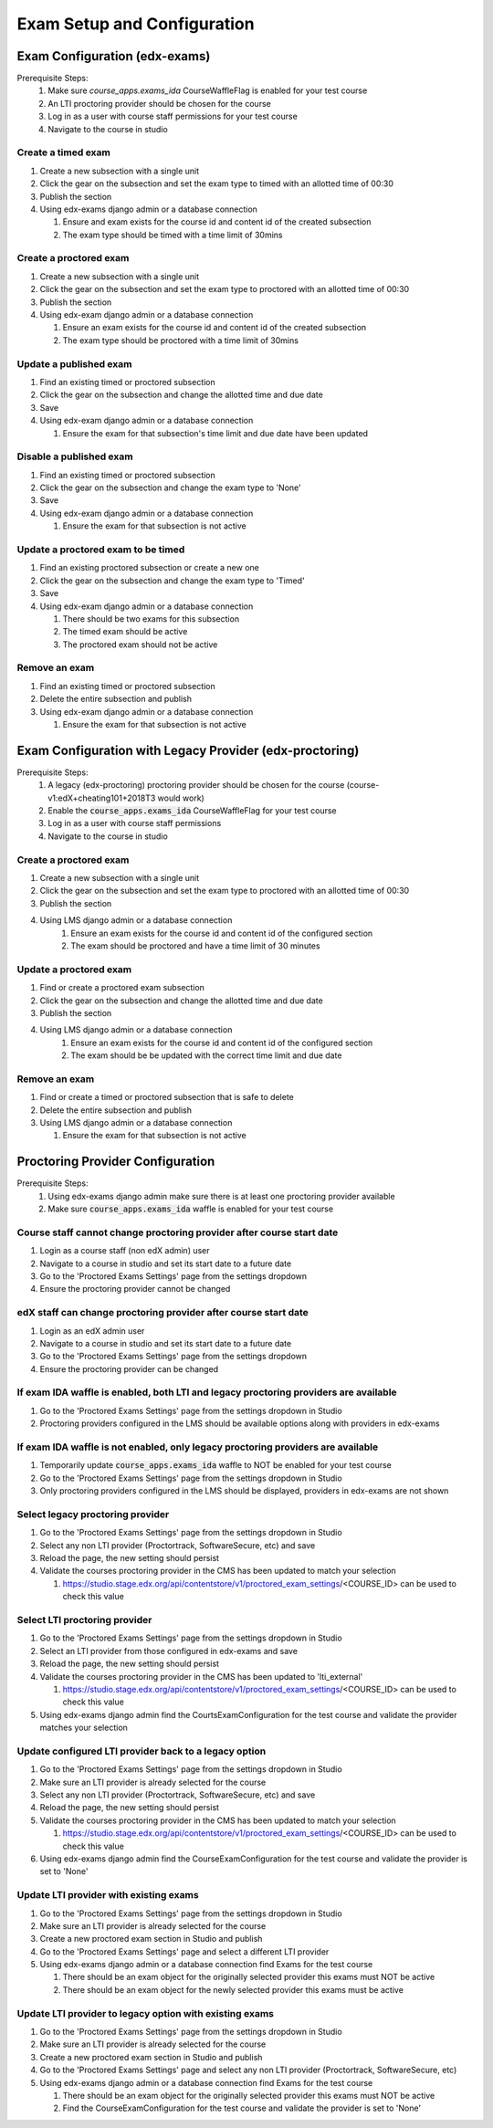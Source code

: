 Exam Setup and Configuration
============================

Exam Configuration (edx-exams)
------------------------------

Prerequisite Steps:
   #. Make sure `course_apps.exams_ida` CourseWaffleFlag is enabled for your test course
   #. An LTI proctoring provider should be chosen for the course
   #. Log in as a user with course staff permissions for your test course
   #. Navigate to the course in studio

Create a timed exam
^^^^^^^^^^^^^^^^^^^
#. Create a new subsection with a single unit
#. Click the gear on the subsection and set the exam type to timed with an allotted time of 00:30
#. Publish the section
#. Using edx-exams django admin or a database connection

   #. Ensure and exam exists for the course id and content id of the created subsection
   #. The exam type should be timed with a time limit of 30mins

Create a proctored exam
^^^^^^^^^^^^^^^^^^^^^^^
#. Create a new subsection with a single unit
#. Click the gear on the subsection and set the exam type to proctored with an allotted time of 00:30
#. Publish the section
#. Using edx-exam django admin or a database connection

   #. Ensure an exam exists for the course id and content id of the created subsection
   #. The exam type should be proctored with a time limit of 30mins

Update a published exam
^^^^^^^^^^^^^^^^^^^^^^^
#. Find an existing timed or proctored subsection
#. Click the gear on the subsection and change the allotted time and due date
#. Save
#. Using edx-exam django admin or a database connection

   #. Ensure the exam for that subsection's time limit and due date have been updated

Disable a published exam
^^^^^^^^^^^^^^^^^^^^^^^^
#. Find an existing timed or proctored subsection
#. Click the gear on the subsection and change the exam type to 'None'
#. Save
#. Using edx-exam django admin or a database connection

   #. Ensure the exam for that subsection is not active

Update a proctored exam to be timed
^^^^^^^^^^^^^^^^^^^^^^^^^^^^^^^^^^^
#. Find an existing proctored subsection or create a new one
#. Click the gear on the subsection and change the exam type to 'Timed'
#. Save
#. Using edx-exam django admin or a database connection

   #. There should be two exams for this subsection
   #. The timed exam should be active
   #. The proctored exam should not be active

Remove an exam
^^^^^^^^^^^^^^
#. Find an existing timed or proctored subsection
#. Delete the entire subsection and publish
#. Using edx-exam django admin or a database connection

   #. Ensure the exam for that subsection is not active

Exam Configuration with Legacy Provider (edx-proctoring)
--------------------------------------------------------

Prerequisite Steps:
   #. A legacy (edx-proctoring) proctoring provider should be chosen for the course (course-v1:edX+cheating101+2018T3 would work)
   #. Enable the :code:`course_apps.exams_ida` CourseWaffleFlag for your test course
   #. Log in as a user with course staff permissions
   #. Navigate to the course in studio

Create a proctored exam
^^^^^^^^^^^^^^^^^^^^^^^
#. Create a new subsection with a single unit
#. Click the gear on the subsection and set the exam type to proctored with an allotted time of 00:30
#. Publish the section
#. Using LMS django admin or a database connection
    #. Ensure an exam exists for the course id and content id of the configured section
    #. The exam should be proctored and have a time limit of 30 minutes

Update a proctored exam
^^^^^^^^^^^^^^^^^^^^^^^
#. Find or create a proctored exam subsection
#. Click the gear on the subsection and change the allotted time and due date
#. Publish the section
#. Using LMS django admin or a database connection
    #. Ensure an exam exists for the course id and content id of the configured section
    #. The exam should be be updated with the correct time limit and due date

Remove an exam
^^^^^^^^^^^^^^
#. Find or create a timed or proctored subsection that is safe to delete
#. Delete the entire subsection and publish
#. Using LMS django admin or a database connection

   #. Ensure the exam for that subsection is not active

Proctoring Provider Configuration
---------------------------------

Prerequisite Steps:
   #. Using edx-exams django admin make sure there is at least one proctoring provider available
   #. Make sure :code:`course_apps.exams_ida` waffle is enabled for your test course

Course staff cannot change proctoring provider after course start date
^^^^^^^^^^^^^^^^^^^^^^^^^^^^^^^^^^^^^^^^^^^^^^^^^^^^^^^^^^^^^^^^^^^^^^
#. Login as a course staff (non edX admin) user
#. Navigate to a course in studio and set its start date to a future date
#. Go to the 'Proctored Exams Settings' page from the settings dropdown
#. Ensure the proctoring provider cannot be changed

edX staff can change proctoring provider after course start date
^^^^^^^^^^^^^^^^^^^^^^^^^^^^^^^^^^^^^^^^^^^^^^^^^^^^^^^^^^^^^^^^
#. Login as an edX admin user
#. Navigate to a course in studio and set its start date to a future date
#. Go to the 'Proctored Exams Settings' page from the settings dropdown
#. Ensure the proctoring provider can be changed

If exam IDA waffle is enabled, both LTI and legacy proctoring providers are available
^^^^^^^^^^^^^^^^^^^^^^^^^^^^^^^^^^^^^^^^^^^^^^^^^^^^^^^^^^^^^^^^^^^^^^^^^^^^^^^^^^^^^
#. Go to the 'Proctored Exams Settings' page from the settings dropdown in Studio
#. Proctoring providers configured in the LMS should be available options along with providers in edx-exams

If exam IDA waffle is not enabled, only legacy proctoring providers are available
^^^^^^^^^^^^^^^^^^^^^^^^^^^^^^^^^^^^^^^^^^^^^^^^^^^^^^^^^^^^^^^^^^^^^^^^^^^^^^^^^
#. Temporarily update :code:`course_apps.exams_ida` waffle to NOT be enabled for your test course
#. Go to the 'Proctored Exams Settings' page from the settings dropdown in Studio
#. Only proctoring providers configured in the LMS should be displayed, providers in edx-exams are not shown

Select legacy proctoring provider
^^^^^^^^^^^^^^^^^^^^^^^^^^^^^^^^^
#. Go to the 'Proctored Exams Settings' page from the settings dropdown in Studio
#. Select any non LTI provider (Proctortrack, SoftwareSecure, etc) and save
#. Reload the page, the new setting should persist
#. Validate the courses proctoring provider in the CMS has been updated to match your selection

   #. https://studio.stage.edx.org/api/contentstore/v1/proctored_exam_settings/<COURSE_ID> can be used to check this value

Select LTI proctoring provider
^^^^^^^^^^^^^^^^^^^^^^^^^^^^^^
#. Go to the 'Proctored Exams Settings' page from the settings dropdown in Studio
#. Select an LTI provider from those configured in edx-exams and save
#. Reload the page, the new setting should persist
#. Validate the courses proctoring provider in the CMS has been updated to 'lti_external'
   
   #. https://studio.stage.edx.org/api/contentstore/v1/proctored_exam_settings/<COURSE_ID> can be used to check this value

#. Using edx-exams django admin find the CourtsExamConfiguration for the test course and validate the provider matches your selection

Update configured LTI provider back to a legacy option
^^^^^^^^^^^^^^^^^^^^^^^^^^^^^^^^^^^^^^^^^^^^^^^^^^^^^^
#. Go to the 'Proctored Exams Settings' page from the settings dropdown in Studio
#. Make sure an LTI provider is already selected for the course
#. Select any non LTI provider (Proctortrack, SoftwareSecure, etc) and save
#. Reload the page, the new setting should persist
#. Validate the courses proctoring provider in the CMS has been updated to match your selection

   #. https://studio.stage.edx.org/api/contentstore/v1/proctored_exam_settings/<COURSE_ID> can be used to check this value

#. Using edx-exams django admin find the CourseExamConfiguration for the test course and validate the provider is set to 'None'

Update LTI provider with existing exams
^^^^^^^^^^^^^^^^^^^^^^^^^^^^^^^^^^^^^^^
#. Go to the 'Proctored Exams Settings' page from the settings dropdown in Studio
#. Make sure an LTI provider is already selected for the course
#. Create a new proctored exam section in Studio and publish
#. Go to the 'Proctored Exams Settings' page and select a different LTI provider
#. Using edx-exams django admin or a database connection find Exams for the test course

   #. There should be an exam object for the originally selected provider this exams must NOT be active 
   #. There should be an exam object for the newly selected provider this exams must be active 

Update LTI provider to legacy option with existing exams
^^^^^^^^^^^^^^^^^^^^^^^^^^^^^^^^^^^^^^^^^^^^^^^^^^^^^^^^
#. Go to the 'Proctored Exams Settings' page from the settings dropdown in Studio
#. Make sure an LTI provider is already selected for the course
#. Create a new proctored exam section in Studio and publish
#. Go to the 'Proctored Exams Settings' page and select any non LTI provider (Proctortrack, SoftwareSecure, etc)
#. Using edx-exams django admin or a database connection find Exams for the test course

   #. There should be an exam object for the originally selected provider this exams must NOT be active 
   #. Find the CourseExamConfiguration for the test course and validate the provider is set to 'None'
